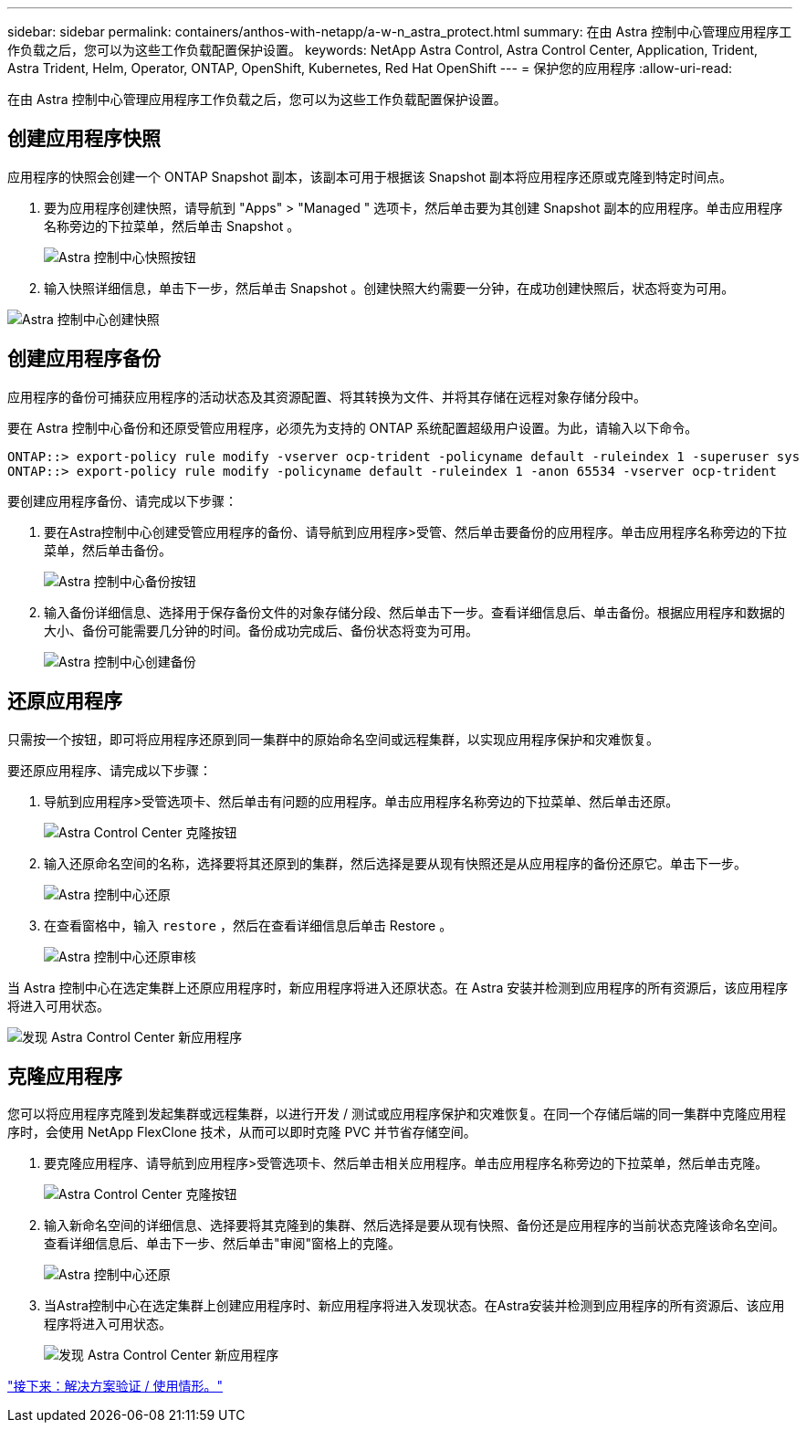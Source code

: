 ---
sidebar: sidebar 
permalink: containers/anthos-with-netapp/a-w-n_astra_protect.html 
summary: 在由 Astra 控制中心管理应用程序工作负载之后，您可以为这些工作负载配置保护设置。 
keywords: NetApp Astra Control, Astra Control Center, Application, Trident, Astra Trident, Helm, Operator, ONTAP, OpenShift, Kubernetes, Red Hat OpenShift 
---
= 保护您的应用程序
:allow-uri-read: 


在由 Astra 控制中心管理应用程序工作负载之后，您可以为这些工作负载配置保护设置。



== 创建应用程序快照

应用程序的快照会创建一个 ONTAP Snapshot 副本，该副本可用于根据该 Snapshot 副本将应用程序还原或克隆到特定时间点。

. 要为应用程序创建快照，请导航到 "Apps" > "Managed " 选项卡，然后单击要为其创建 Snapshot 副本的应用程序。单击应用程序名称旁边的下拉菜单，然后单击 Snapshot 。
+
image:redhat_openshift_image130.jpg["Astra 控制中心快照按钮"]

. 输入快照详细信息，单击下一步，然后单击 Snapshot 。创建快照大约需要一分钟，在成功创建快照后，状态将变为可用。


image:redhat_openshift_image131.jpg["Astra 控制中心创建快照"]



== 创建应用程序备份

应用程序的备份可捕获应用程序的活动状态及其资源配置、将其转换为文件、并将其存储在远程对象存储分段中。

要在 Astra 控制中心备份和还原受管应用程序，必须先为支持的 ONTAP 系统配置超级用户设置。为此，请输入以下命令。

[listing]
----
ONTAP::> export-policy rule modify -vserver ocp-trident -policyname default -ruleindex 1 -superuser sys
ONTAP::> export-policy rule modify -policyname default -ruleindex 1 -anon 65534 -vserver ocp-trident
----
要创建应用程序备份、请完成以下步骤：

. 要在Astra控制中心创建受管应用程序的备份、请导航到应用程序>受管、然后单击要备份的应用程序。单击应用程序名称旁边的下拉菜单，然后单击备份。
+
image:redhat_openshift_image132.jpg["Astra 控制中心备份按钮"]

. 输入备份详细信息、选择用于保存备份文件的对象存储分段、然后单击下一步。查看详细信息后、单击备份。根据应用程序和数据的大小、备份可能需要几分钟的时间。备份成功完成后、备份状态将变为可用。
+
image:redhat_openshift_image133.jpg["Astra 控制中心创建备份"]





== 还原应用程序

只需按一个按钮，即可将应用程序还原到同一集群中的原始命名空间或远程集群，以实现应用程序保护和灾难恢复。

要还原应用程序、请完成以下步骤：

. 导航到应用程序>受管选项卡、然后单击有问题的应用程序。单击应用程序名称旁边的下拉菜单、然后单击还原。
+
image:redhat_openshift_image134.jpg["Astra Control Center 克隆按钮"]

. 输入还原命名空间的名称，选择要将其还原到的集群，然后选择是要从现有快照还是从应用程序的备份还原它。单击下一步。
+
image:redhat_openshift_image135.jpg["Astra 控制中心还原"]

. 在查看窗格中，输入 `restore` ，然后在查看详细信息后单击 Restore 。
+
image:redhat_openshift_image136.jpg["Astra 控制中心还原审核"]



当 Astra 控制中心在选定集群上还原应用程序时，新应用程序将进入还原状态。在 Astra 安装并检测到应用程序的所有资源后，该应用程序将进入可用状态。

image:redhat_openshift_image137.jpg["发现 Astra Control Center 新应用程序"]



== 克隆应用程序

您可以将应用程序克隆到发起集群或远程集群，以进行开发 / 测试或应用程序保护和灾难恢复。在同一个存储后端的同一集群中克隆应用程序时，会使用 NetApp FlexClone 技术，从而可以即时克隆 PVC 并节省存储空间。

. 要克隆应用程序、请导航到应用程序>受管选项卡、然后单击相关应用程序。单击应用程序名称旁边的下拉菜单，然后单击克隆。
+
image:redhat_openshift_image138.jpg["Astra Control Center 克隆按钮"]

. 输入新命名空间的详细信息、选择要将其克隆到的集群、然后选择是要从现有快照、备份还是应用程序的当前状态克隆该命名空间。查看详细信息后、单击下一步、然后单击"审阅"窗格上的克隆。
+
image:redhat_openshift_image139.jpg["Astra 控制中心还原"]

. 当Astra控制中心在选定集群上创建应用程序时、新应用程序将进入发现状态。在Astra安装并检测到应用程序的所有资源后、该应用程序将进入可用状态。
+
image:redhat_openshift_image140.jpg["发现 Astra Control Center 新应用程序"]



link:rh-os-n_use_cases.html["接下来：解决方案验证 / 使用情形。"]
